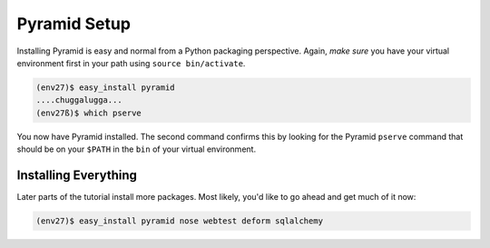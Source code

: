 =============
Pyramid Setup
=============

Installing Pyramid is easy and normal from a Python packaging
perspective. Again, *make sure* you have your virtual environment first
in your path using ``source bin/activate``.

.. code-block:: bash

  (env27)$ easy_install pyramid
  ....chuggalugga...
  (env27ß)$ which pserve

You now have Pyramid installed. The second command confirms this by
looking for the Pyramid ``pserve`` command that should be on your
``$PATH`` in the ``bin`` of your virtual environment.

Installing Everything
=====================

Later parts of the tutorial install more packages. Most likely,
you'd like to go ahead and get much of it now:

.. code-block:: bash

  (env27)$ easy_install pyramid nose webtest deform sqlalchemy
